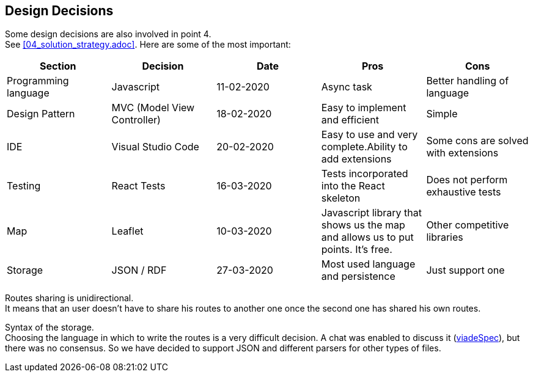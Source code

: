 [[section-design-decisions]]
== Design Decisions
Some design decisions are also involved in point 4. +
See <<04_solution_strategy.adoc>>. Here are some of the most important:
[%header,cols=5*] 
|===
|Section
|Decision
|Date
|Pros
|Cons

|Programming language
|Javascript
|11-02-2020
|Async task
|Better handling of language

|Design Pattern
|MVC (Model View Controller)
|18-02-2020
|Easy to implement and efficient
|Simple

|IDE
|Visual Studio Code
|20-02-2020
|Easy to use and very complete.Ability to add extensions
|Some cons are solved with extensions

|Testing
|React Tests
|16-03-2020
|Tests incorporated into the React skeleton
|Does not perform exhaustive tests

|Map
|Leaflet
|10-03-2020
|Javascript library that shows us the map and allows us to put points. It's free.
|Other competitive libraries

|Storage
|JSON / RDF
|27-03-2020
|Most used language and persistence
|Just support one

|===

////
[role="arc42help"]
****
.Contents
Important, expensive, large scale or risky architecture decisions including rationals.
With "decisions" we mean selecting one alternative based on given criteria.

Please use your judgement to decide whether an architectural decision should be documented
here in this central section or whether you better document it locally
(e.g. within the white box template of one building block).

Avoid redundancy. Refer to section 4, where you already captured the most important decisions of your architecture.

.Motivation
Stakeholders of your system should be able to comprehend and retrace your decisions.

.Form
Various options:
-
* List or table, ordered by importance and consequences or:
* more detailed in form of separate sections per decision
* ADR (architecture decision record) for every important decision
****
////

Routes sharing is unidirectional. +
It means that an user doesn't have to share his routes to another one once the second one has shared his own routes.

Syntax of the storage. +
Choosing the language in which to write the routes is a very difficult decision. A chat was enabled to discuss it (https://github.com/Arquisoft/viadeSpec[viadeSpec]), but there was no consensus. So we have decided to support JSON and different parsers for other types of files.


